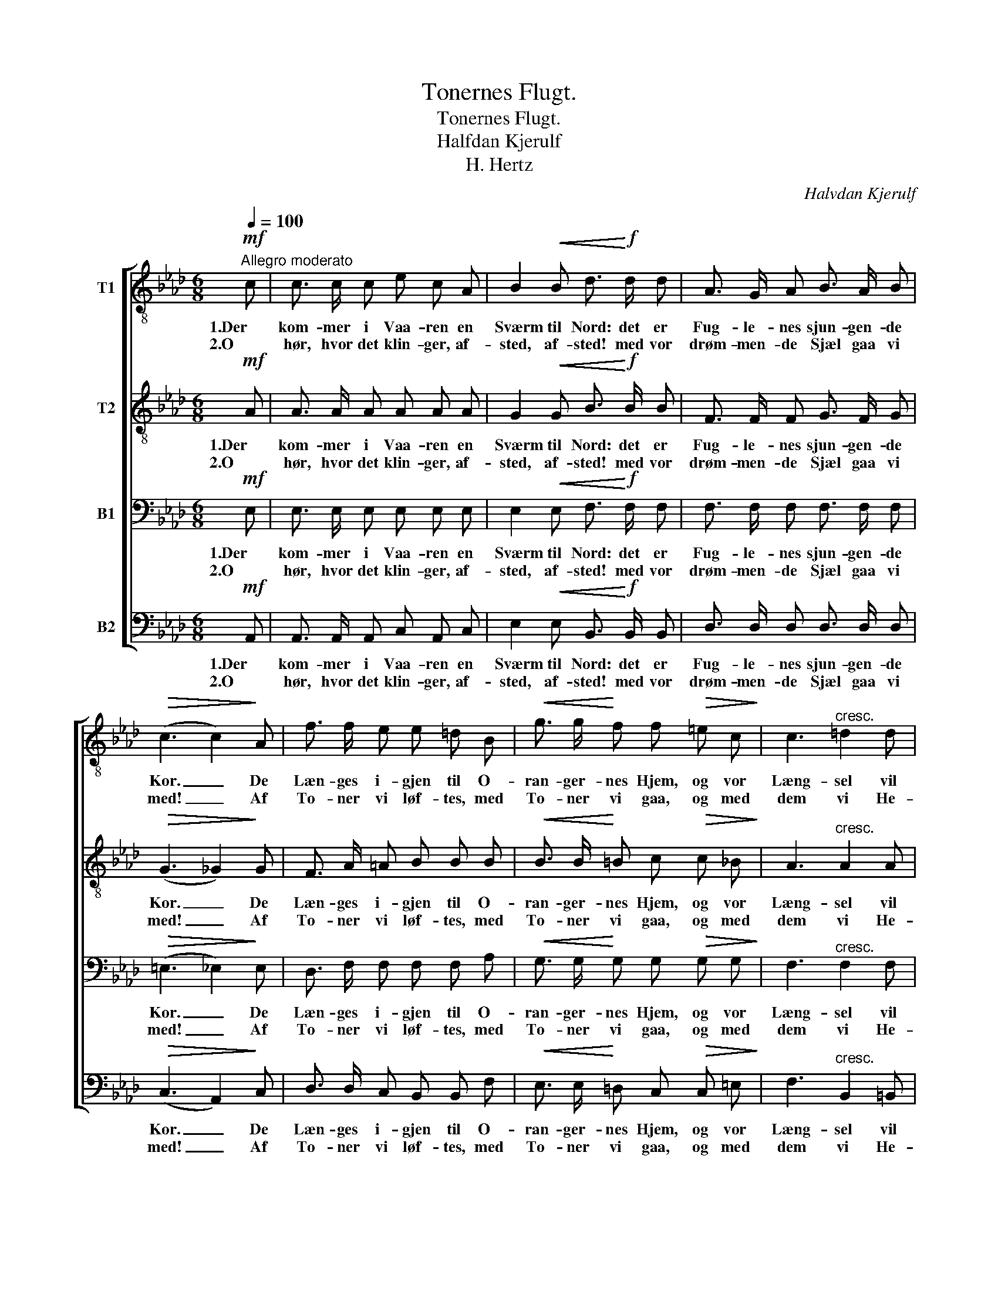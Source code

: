 X:1
T:Tonernes Flugt.
T:Tonernes Flugt.
T:Halfdan Kjerulf
T:H. Hertz
C:Halvdan Kjerulf
Z:H. Hertz
%%score [ 1 2 3 ( 4 5 ) ]
L:1/8
Q:1/4=100
M:6/8
K:Ab
V:1 treble-8 nm="T1"
V:2 treble-8 nm="T2"
V:3 bass nm="B1"
V:4 bass nm="B2"
V:5 bass 
V:1
"^Allegro moderato"!mf! c | c3/2 c/ c e c A | B2!<(! B d3/2!<)!!f! d/ d | A3/2 G/ A B3/2 A/ B | %4
w: 1.Der|kom- mer i Vaa- ren en|Sværm til Nord: det er|Fug- le- nes sjun- gen- de|
w: 2.O|hør, hvor det klin- ger, af-|sted, af- sted! med vor|drøm- men- de Sjæl gaa vi|
!>(! (c3 c2)!>)! A | f3/2 f/ e e =d B |!<(! g3/2 g/!<)! f f!>(! =e c!>)! | c3"^cresc." =d2 d | %8
w: Kor. _ De|Læn- ges i- gjen til O-|ran- ger- nes Hjem, og vor|Læng- sel vil|
w: med! _ Af|To- ner vi løf- tes, med|To- ner vi gaa, og med|dem vi He-|
 e3 f2 ^f | g e!>(! c B!>)! A F | (E3 E2) z | z2 z!p! e3 | e3 e3 | e3!<(! c2 c!<)! | %14
w: dra- ge, vor|Læng- sel vil dra- ge med|dem. _|O,|lad os|flyg- te fra|
w: spe- rien, med|dem vi He- spe- ri- en|naa. _|En|gyng- ende|Pha- e- ton,|
 !>!f2 e!>(! !>!e2 e!>)! |!p! (!>!d3 !>!B3) | !>!G3 !>!E3 |!<(! A c e!<)! a g f | %18
w: Land og By! o,|lad _|os, o,|lad os med Sky- er- ne|
w: let og fin, den|bæ- rer|os, den|bæ- rer, den bæ- rer os|
 !>!=d2 e !>!f2 e | c3/2 c/ c"^cresc." c2 c | =d3/2 c/ d!>(! e2 _d!>)! |!<(! c d e!<)! f =g a | %22
w: fly! ja fly! med|Straa- ler- ne fra den|sti- gen- de Sol for-|la- de vor nord- li- ge|
w: Elsk- te min! og|Phoe- bos A- pol- lons|væ- li- ge Spand os|fø- rer fra Land og til|
!>(! (e3 e2)!>)! d | c3/2 c/!<(! c c2 c!<)! | f3/2 f/!>(! e d2!>)! B | A3/2 c/ f e d G | %26
w: Pol! _ med|Straa- ler- ne fra den|sti- gen- de Sol for-|la- de vor nord- li- ge|
w: Land! _ og|Phoe- bos A- pol- lons|væ- li- ge Spand os|fø- rer fra Land og til|
 A2!p! c c3/2 c/ c |!>(! (c3 c2)!>)! |] %28
w: Pol, vor nord- li- ge|Pol! _|
w: Land, fra Land og til|Land! _|
V:2
!mf! A | A3/2 A/ A A A A | G2!<(! G B3/2!<)!!f! B/ B | F3/2 F/ F G3/2 F/ G |!>(! (G3 _G2)!>)! G | %5
w: 1.Der|kom- mer i Vaa- ren en|Sværm til Nord: det er|Fug- le- nes sjun- gen- de|Kor. _ De|
w: 2.O|hør, hvor det klin- ger, af-|sted, af- sted! med vor|drøm- men- de Sjæl gaa vi|med! _ Af|
 F3/2 A/ =A B B B |!<(! B3/2 B/!<)! =B c!>(! c _B!>)! | A3"^cresc." A2 A | (G c2) e2 e | %9
w: Læn- ges i- gjen til O-|ran- ger- nes Hjem, og vor|Læng- sel vil|dra- * ge, vor|
w: To- ner vi løf- tes, med|To- ner vi gaa, og med|dem vi He-|spe- * rien, med|
 e c!>(! A G!>)! F B | B3 e3 | _d3!p! d3 | d3 d3 | c3!<(! c2 c!<)! | !>!=B2 c!>(! !>!d2 c!>)! | %15
w: Læng- sel vil dra- ge med|dem. O,|lad os,|lad os|flyg- te fra|Land og By! o,|
w: dem vi He- spe- ri- en|naa. En|gyng- ende,|gyng- ende|Pha- e- ton,|let og fin, den|
!p! (!>!_B3 !>!d3) | !>!e3 !>!d3 |!<(! c c c!<)! c e d | !>!=B2 c !>!_d2 c | %19
w: lad _|os, o,|lad os med Sky- er- ne|fly! ja fly! med|
w: bæ- rer|os, den|bæ- rer, den bæ- rer os|Elsk- te min! og|
 c3/2 c/ c"^cresc." =A2 A | B3/2 B/ B!>(! B2 B!>)! |!<(! c B c!<)! d e f |!>(! (c3 c2)!>)! B | %23
w: Straa- ler- ne fra den|sti- gen- de Sol for-|la- de vor nord- li- ge|Pol! _ med|
w: Phoe- bos A- pol- lons|væ- li- ge Spand os|fø- rer fra Land og til|Land! _ og|
 A3/2 A/!<(! A =A2 A!<)! | B3/2 B/!>(! c B2!>)! F | E3/2 A/ c c e d | c2!p! A A3/2 A/ A | %27
w: Straa- ler- ne fra den|sti- gen- de Sol for-|la- de vor nord- li- ge|Pol, vor nord- li- ge|
w: Phoe- bos A- pol- lons|væ- li- ge Spand os|fø- rer fra Land og til|Land, fra Land og til|
!>(! (A3 A2)!>)! |] %28
w: Pol! _|
w: Land! _|
V:3
!mf! E, | E,3/2 E,/ E, E, E, E, | E,2!<(! E, F,3/2!<)!!f! F,/ F, | F,3/2 F,/ F, F,3/2 F,/ F, | %4
w: 1.Der|kom- mer i Vaa- ren en|Sværm til Nord: det er|Fug- le- nes sjun- gen- de|
w: 2.O|hør, hvor det klin- ger, af-|sted, af- sted! med vor|drøm- men- de Sjæl gaa vi|
!>(! (=E,3 _E,2)!>)! E, | D,3/2 F,/ F, F, F, A, |!<(! G,3/2 G,/!<)! G, G,!>(! G, G,!>)! | %7
w: Kor. _ De|Læn- ges i- gjen til O-|ran- ger- nes Hjem, og vor|
w: med! _ Af|To- ner vi løf- tes, med|To- ner vi gaa, og med|
 F,3"^cresc." F,2 F, | (E,2 G,) A,2 =A, | B, B,!>(! B, B,!>)! B, A, | (G,3 G,2) z | z2 z!p! B,3 | %12
w: Læng- sel vil|dra- * ge, vor|Læng- sel vil dra- ge med|dem. _|O,|
w: dem vi He-|spe- * rien, med|dem vi He- spe- ri- en|naa. _|En|
 G,3 G,3 | A,3!<(! A,2 A,!<)! | !>!A,2 A,!>(! !>!A,2 A,!>)! |!p! (!>!A,3 !>!A,3) | !>!B,3 !>!B,3 | %17
w: lad os|flyg- te fra|Land og By! o,|lad _|os, o,|
w: gyng- ende|Pha- e- ton,|let og fin, den|bæ- rer|os, den|
!<(! A, A, A,!<)! E, F, G, | !>!A,2 E, !>!E,2 E, | C,3/2 C,/ C,"^cresc." F,2 F, | %20
w: lad os med Sky- er- ne|fly! ja fly! med|Straa- ler- ne fra den|
w: bæ- rer, den bæ- rer os|Elsk- te min! og|Phoe- bos A- pol- lons|
 F,3/2 F,/ F,!>(! E,2 E,!>)! |!<(! A, A, A,!<)! A, =G, F, |!>(! E,3!>)! =E,3 | %23
w: sti- gen- de Sol for-|la- de vor nord- li- ge|Pol! med|
w: væ- li- ge Spand os|fø- rer fra Land og til|Land! og|
 F,3/2 F,/!<(! F, _G,2 G,!<)! | F,3/2 F,/!>(! F, F,2!>)! D, | C,3/2 E,/ A, =A, B, E, | %26
w: Straa- ler- ne fra den|sti- gen- de Sol for-|la- de vor nord- li- ge|
w: Phoe- bos A- pol- lons|væ- li- ge Spand os|fø- rer fra Land og til|
 E,2!p! E, E,3/2 E,/ E, |!>(! (E,3 E,2)!>)! |] %28
w: Pol, vor nord- li- ge|Pol! _|
w: Land, fra Land og til|Land! _|
V:4
!mf! A,, | A,,3/2 A,,/ A,, C, A,, C, | E,2!<(! E, B,,3/2!<)!!f! B,,/ B,, | %3
w: 1.Der|kom- mer i Vaa- ren en|Sværm til Nord: det er|
w: 2.O|hør, hvor det klin- ger, af-|sted, af- sted! med vor|
 D,3/2 D,/ D, D,3/2 D,/ D, |!>(! (C,3 A,,2)!>)! C, | D,3/2 D,/ C, B,, B,, F, | %6
w: Fug- le- nes sjun- gen- de|Kor. _ De|Læn- ges i- gjen til O-|
w: drøm- men- de Sjæl gaa vi|med! _ Af|To- ner vi løf- tes, med|
!<(! E,3/2 E,/!<)! =D, C,!>(! C, =E,!>)! | F,3"^cresc." B,,2 =B,, | C,3 C,2 _C, | %9
w: ran- ger- nes Hjem, og vor|Læng- sel vil|dra- ge, vor|
w: To- ner vi gaa, og med|dem vi He-|spe- rien, med|
 B,, B,,!>(! B,, B,,!>)! C, =D, | (E,3 E,2) z | z6 | z2 z!p! E,3 | (A,, C,)!<(! E, A, G, F,!<)! | %14
w: Læng- sel vil dra- ge med|dem. _||O,|lad * os flyg- te fra|
w: dem vi He- spe- ri- en|naa. _||En|gyn- gen- de Pha- e- ton,|
 !>!=D,2 E,!>(! !>!F,2 E,!>)! |!p! (!>!E,3 !>!E,3) | !>!E,3 !>!E,3 | %17
w: Land og By! o,|lad _|os, o,|
w: let og fin, den|bæ- rer|os, den|
!<(! A,, A,, A,,!<)! A,, A,, A,, | !>!A,,2 A,, !>!A,,2 A,, | C,3/2 C,/ C,"^cresc." F,,2 F,, | %20
w: lad os med Sky- er- ne|fly! ja fly! med|Straa- ler- ne fra den|
w: bæ- rer, den bæ- rer os|Elsk- te min! og|Phoe- bos A- pol- lons|
 B,,3/2 B,,/ B,,!>(! (G,,B,,) E,!>)! |!<(! A, G, _G,!<)! F, E, D, |!>(! E,3!>)! =E,3 | %23
w: sti- gen- de Sol * for-|la- de vor nord- li- ge|Pol! med|
w: væ- li- ge Spand * os|fø- rer fra Land og til|Land! og|
 F,3/2 F,/!<(! F, E,2 E,!<)! | D,3/2 D,/!>(! =A,, (B,,C,)!>)! D, | E,3/2 E,/ E, E, E, E, | %26
w: Straa- ler- ne fra den|sti- gen- de Sol _ for-|la- de vor nord- li- ge|
w: Phoe- bos A- pol- lons|væ- li- ge Spand _ os|fø- rer fra Land og til|
 A,,2!p! A,, A,,3/2 A,,/ A,, |!>(! (A,,3 A,,2)!>)! |] %28
w: Pol, vor nord- li- ge|Pol! _|
w: Land, fra Land og til|Land! _|
V:5
 x | x6 | x6 | x6 | x6 | x6 | x6 | x6 | x6 | x6 | x6 | x6 | x6 | x6 | x6 | x6 | x6 | x6 | x6 | x6 | %20
 x6 | x6 | x6 | x6 | x6 | E,>E,E, E,,E,,E,, | x6 | x5 |] %28

